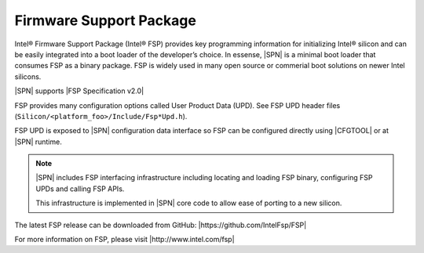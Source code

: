 Firmware Support Package
---------------------------

Intel® Firmware Support Package (Intel® FSP) provides key programming information for initializing Intel® silicon and can be easily integrated into a boot loader of the developer’s choice. In essense, |SPN| is a minimal boot loader that consumes
FSP as a binary package. FSP is widely used in many open source or commerial boot solutions on newer Intel silicons.

|SPN| supports |FSP Specification v2.0|

.. |FSP Specification v2.0| raw:: html

   <a href="https://www.intel.com/content/www/us/en/intelligent-systems/intel-firmware-support-package/intel-fsp-overview.html" target="_blank">FSP Specification v2.0</a>

FSP provides many configuration options called User Product Data (UPD). See FSP UPD header files (``Silicon/<platform_foo>/Include/Fsp*Upd.h``).

FSP UPD is exposed to |SPN| configuration data interface so FSP can be configured directly using |CFGTOOL| or at |SPN| runtime.

.. note:: 

  |SPN| includes FSP interfacing infrastructure including locating and loading FSP binary, configuring FSP UPDs and calling FSP APIs. 

  This infrastructure is implemented in |SPN| core code to allow ease of porting to a new silicon.


The latest FSP release can be downloaded from GitHub: |https://github.com/IntelFsp/FSP|

.. |https://github.com/IntelFsp/FSP| raw:: html

   <a href="https://github.com/IntelFsp/FSP" target="_blank">https://github.com/IntelFsp/FSP</a>


For more information on FSP, please visit |http://www.intel.com/fsp|

.. |http://www.intel.com/fsp| raw:: html

   <a href="http://www.intel.com/fsp" target="_blank">http://www.intel.com/fsp</a>